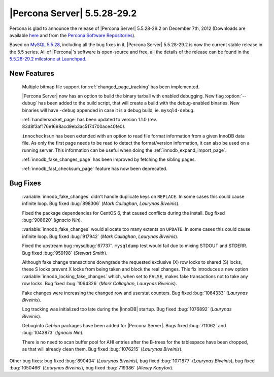 .. rn:: 5.5.28-29.2

===============================
 |Percona Server| 5.5.28-29.2
===============================

Percona is glad to announce the release of |Percona Server| 5.5.28-29.2 on December 7th, 2012 (Downloads are available `here <http://www.percona.com/downloads/Percona-Server-5.5/Percona-Server-5.5.28-29.2/>`_ and from the `Percona Software Repositories <http://www.percona.com/docs/wiki/repositories:start>`_).

Based on `MySQL 5.5.28 <http://dev.mysql.com/doc/refman/5.5/en/news-5.5.28.html>`_, including all the bug fixes in it, |Percona Server| 5.5.28-29.2 is now the current stable release in the 5.5 series. All of |Percona|'s software is open-source and free, all the details of the release can be found in the `5.5.28-29.2 milestone at Launchpad <https://launchpad.net/percona-server/+milestone/5.5.28-29.2>`_. 

New Features
============

  Multiple bitmap file support for :ref:`changed_page_tracking` has been implemented.

  |Percona Server| now has an option to build the binary tarball with enabled debugging. New flag :option:`--dubug` has been added to the build script, that will create a build with the debug-enabled binaries. New binaries will have ``-debug`` appended in case it is a debug build, ie. ``mysqld-debug``.

  :ref:`handlersocket_page` has been updated to version 1.1.0 (rev. 83d8f3af176e1698acd9eb3ac5174700ace40fe0).

  ``innochecksum`` has been extended with an option to read file format information from a given InnoDB data file. As only the first page needs to be read to detect the format/version information, it can also be used on a running server. This information can be useful when doing the :ref:`innodb_expand_import_page`.
 
  :ref:`innodb_fake_changes_page` has been improved by fetching the sibling pages. 

  :ref:`innodb_fast_checksum_page` feature has now been deprecated. 

Bug Fixes
=========

  :variable:`innodb_fake_changes` didn't handle duplicate keys on ``REPLACE``. In some cases this could cause infinite loop. Bug fixed :bug:`898306` (*Mark Callaghan*, *Laurynas Biveinis*).

  Fixed the package dependencies for CentOS 6, that caused conflicts during the install. Bug fixed :bug:`908620` (*Ignacio Nin*).

  :variable:`innodb_fake_changes` would allocate too many extents on ``UPDATE``. In some cases this could cause infinite loop. Bug fixed :bug:`917942` (*Mark Callaghan*, *Laurynas Biveinis*).

  Fixed the upstream bug :mysqlbug:`67737`. ``mysqldump`` test would fail due to mixing STDOUT and STDERR. Bug fixed :bug:`959198` (*Stewart Smith*).

  Although fake change transactions downgrade the requested exclusive (X) row locks to shared (S) locks, these S locks prevent X locks from being taken and block the real changes. This fix introduces a new option :variable:`innodb_locking_fake_changes` which, when set to ``FALSE``, makes fake transactions not to take any row locks. Bug fixed :bug:`1064326` (*Mark Callaghan*, *Laurynas Biveinis*).

  Fake changes were increasing the changed row and userstat counters. Bug fixed :bug:`1064333` (*Laurynas Biveinis*).

  Log tracking was initialized too late during the |InnoDB| startup.  Bug fixed :bug:`1076892` (*Laurynas Biveinis*).

  Debuginfo *Debian* packages have been added for |Percona Server|. Bugs fixed :bug:`711062` and  :bug:`1043873` (*Ignacio Nin*).

  There is no need to scan buffer pool for AHI entries after the B-trees for the tablespace have been dropped, as that will already clean them. Bug fixed :bug:`1076215` (*Laurynas Biveinis*).

Other bug fixes: bug fixed :bug:`890404` (*Laurynas Biveinis*), bug fixed :bug:`1071877` (*Laurynas Biveinis*), bug fixed :bug:`1050466` (*Laurynas Biveinis*), bug fixed :bug:`719386` (*Alexey Kopytov*).
